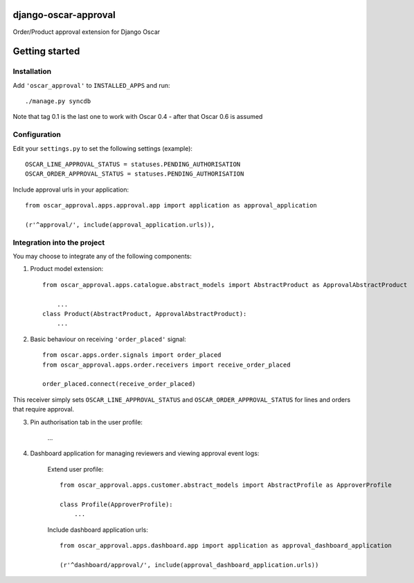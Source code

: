 django-oscar-approval
=====================

Order/Product approval extension for Django Oscar


Getting started
===============

Installation
------------

Add ``'oscar_approval'`` to ``INSTALLED_APPS`` and run::

    ./manage.py syncdb

Note that tag 0.1 is the last one to work with Oscar 0.4 - after that Oscar 0.6 is assumed


Configuration
--------------

Edit your ``settings.py`` to set the following settings (example)::

    OSCAR_LINE_APPROVAL_STATUS = statuses.PENDING_AUTHORISATION
    OSCAR_ORDER_APPROVAL_STATUS = statuses.PENDING_AUTHORISATION

Include approval urls in your application::
    
    from oscar_approval.apps.approval.app import application as approval_application

    (r'^approval/', include(approval_application.urls)),


Integration into the project
-----------------------------
You may choose to integrate any of the following components:

1. Product model extension::

    from oscar_approval.apps.catalogue.abstract_models import AbstractProduct as ApprovalAbstractProduct

        ...
    class Product(AbstractProduct, ApprovalAbstractProduct):
        ...


2. Basic behaviour on receiving ``'order_placed'`` signal::

    from oscar.apps.order.signals import order_placed
    from oscar_approval.apps.order.receivers import receive_order_placed

    order_placed.connect(receive_order_placed)

This receiver simply sets ``OSCAR_LINE_APPROVAL_STATUS`` and ``OSCAR_ORDER_APPROVAL_STATUS`` for lines and orders that require approval.

3. Pin authorisation tab in the user profile:
    
    ...

4. Dashboard application for managing reviewers and viewing approval event logs:

    Extend user profile::

        from oscar_approval.apps.customer.abstract_models import AbstractProfile as ApproverProfile

        class Profile(ApproverProfile):
            ...

    Include dashboard application urls::

        from oscar_approval.apps.dashboard.app import application as approval_dashboard_application

        (r'^dashboard/approval/', include(approval_dashboard_application.urls))
